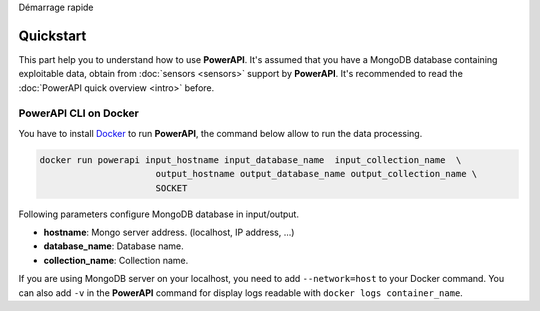 .. PowerAPI (QuickStart)

Démarrage rapide

Quickstart
**********

This part help you to understand how to use **PowerAPI**. It's assumed that you have a MongoDB database containing exploitable data, obtain from :doc:`sensors <sensors>` support by **PowerAPI**. It's recommended to read the :doc:`PowerAPI quick overview <intro>` before.

PowerAPI CLI on Docker
======================

You have to install `Docker <https://docs.docker.com/install/>`_ to run **PowerAPI**, the command below allow to run the data processing.

.. code-block:: none

   docker run powerapi input_hostname input_database_name  input_collection_name  \
                         output_hostname output_database_name output_collection_name \
                         SOCKET

Following parameters configure MongoDB database in input/output.

* **hostname**: Mongo server address. (localhost, IP address, ...)
* **database_name**: Database name.
* **collection_name**: Collection name.

If you are using MongoDB server on your localhost, you need to add ``--network=host`` to your Docker command. You can also add ``-v`` in the **PowerAPI** command for display logs readable with ``docker logs container_name``.
